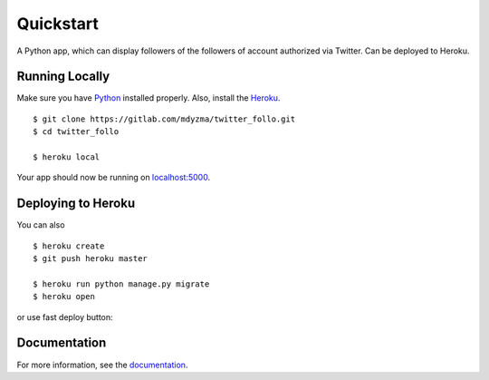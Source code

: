 .. quickstart:

Quickstart
==========

A Python app, which can display followers of the followers of account authorized via Twitter. Can be deployed to Heroku.


Running Locally
---------------

Make sure you have Python_ installed properly.  Also, install the Heroku_. ::

    $ git clone https://gitlab.com/mdyzma/twitter_follo.git
    $ cd twitter_follo

    $ heroku local


Your app should now be running on `localhost:5000 <http://localhost:5000/>`_.

Deploying to Heroku
-------------------

You can also ::

    $ heroku create
    $ git push heroku master

    $ heroku run python manage.py migrate
    $ heroku open


or use fast deploy button:

|Deploy|

Documentation
-------------

For more information, see the documentation_.






.. links

.. _Python: http://install.python-guide.org
.. _Heroku: https://toolbelt.heroku.com
.. _documentation: http://twitter-follo.readthedocs.io/en/latest/?badge=latest


.. |Deploy| image:: https://www.herokucdn.com/deploy/button.png
    :target: https://heroku.com/deploy
    :alt: Heroku deploy

